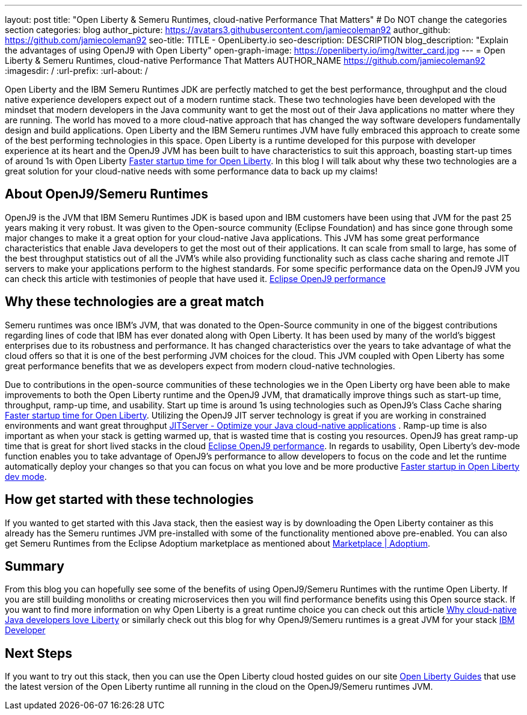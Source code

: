 ---
layout: post
title: "Open Liberty & Semeru Runtimes, cloud-native Performance That Matters"
# Do NOT change the categories section
categories: blog
author_picture: https://avatars3.githubusercontent.com/jamiecoleman92
author_github: https://github.com/jamiecoleman92
seo-title: TITLE - OpenLiberty.io
seo-description: DESCRIPTION
blog_description: "Explain the advantages of using OpenJ9 with Open Liberty"
open-graph-image: https://openliberty.io/img/twitter_card.jpg
---
= Open Liberty & Semeru Runtimes, cloud-native Performance That Matters
AUTHOR_NAME <https://github.com/jamiecoleman92>
:imagesdir: /
:url-prefix:
:url-about: /

Open Liberty and the IBM Semeru Runtimes JDK are perfectly matched to get the best performance, throughput and the cloud native experience developers expect out of a modern runtime stack. These two technologies have been developed with the mindset that modern developers in the Java community want to get the most out of their Java applications no matter where they are running. 
The world has moved to a more cloud-native approach that has changed the way software developers fundamentally design and build applications. Open Liberty and the IBM Semeru runtimes JVM have fully embraced this approach to create some of the best performing technologies in this space. 
Open Liberty is a runtime developed for this purpose with developer experience at its heart and the OpenJ9 JVM has been built to have characteristics to suit this approach, boasting start-up times of around 1s with Open Liberty https://openliberty.io/blog/2019/10/30/faster-startup-open-liberty[Faster startup time for Open Liberty]. In this blog I will talk about why these two technologies are a great solution for your cloud-native needs with some performance data to back up my claims!

## About OpenJ9/Semeru Runtimes
OpenJ9 is the JVM that IBM Semeru Runtimes JDK is based upon and IBM customers have been using that JVM for the past 25 years making it very robust. It was given to the Open-source community (Eclipse Foundation) and has since gone through some major changes to make it a great option for your cloud-native Java applications. This JVM has some great performance characteristics that enable Java developers to get the most out of their applications. It can scale from small to large, has some of the best throughput statistics out of all the JVM’s while also providing functionality such as class cache sharing and remote JIT servers to make your applications perform to the highest standards. For some specific performance data on the OpenJ9 JVM you can check this article with testimonies of people that have used it. https://www.eclipse.org/openj9/performance/[Eclipse OpenJ9 performance]

## Why these technologies are a great match
Semeru runtimes was once IBM’s JVM, that was donated to the Open-Source community in one of the biggest contributions regarding lines of code that IBM has ever donated along with Open Liberty. It has been used by many of the world’s biggest enterprises due to its robustness and performance. It has changed characteristics over the years to take advantage of what the cloud offers so that it is one of the best performing JVM choices for the cloud. This JVM coupled with Open Liberty has some great performance benefits that we as developers expect from modern cloud-native technologies. 

Due to contributions in the open-source communities of these technologies we in the Open Liberty org have been able to make improvements to both the Open Liberty runtime and the OpenJ9 JVM, that dramatically improve things such as start-up time, throughput, ramp-up time, and usability. Start up time is around 1s using technologies such as OpenJ9’s Class Cache sharing https://openliberty.io/blog/2019/10/30/faster-startup-open-liberty.html[Faster startup time for Open Liberty]. Utilizing the OpenJ9 JIT server technology is great if you are working in constrained environments and want great throughput https://developer.ibm.com/articles/jitserver-optimize-your-java-cloud-native-applications/?mhsrc=ibmsearch_a&mhq=jit%20server[JITServer - Optimize your Java cloud-native applications] . Ramp-up time is also important as when your stack is getting warmed up, that is wasted time that is costing you resources. OpenJ9 has great ramp-up time that is great for short lived stacks in the cloud https://www.eclipse.org/openj9/performance/[Eclipse OpenJ9 performance]. In regards to usability, Open Liberty’s dev-mode function enables you to take advantage of OpenJ9’s performance to allow developers to focus on the code and let the runtime automatically deploy your changes so that you can focus on what you love and be more productive https://openliberty.io/blog/2021/04/30/dev-mode-with-aot.html[Faster startup in Open Liberty dev mode].

## How get started with these technologies
If you wanted to get started with this Java stack, then the easiest way is by downloading the Open Liberty container as this already has the Semeru runtimes JVM pre-installed with some of the functionality mentioned above pre-enabled. You can also get Semeru Runtimes from the Eclipse Adoptium marketplace as mentioned about https://adoptium.net/marketplace/[Marketplace | Adoptium].

## Summary
From this blog you can hopefully see some of the benefits of using OpenJ9/Semeru Runtimes with the runtime Open Liberty. If you are still building monoliths or creating microservices then you will find performance benefits using this Open source stack. If you want to find more information on why Open Liberty is a great runtime choice you can check out this article https://developer.ibm.com/articles/why-cloud-native-java-developers-love-liberty/[Why cloud-native Java developers love Liberty] or similarly check out this blog for why OpenJ9/Semeru runtimes is a great JVM for your stack https://developer.ibm.com/blogs/introducing-the-ibm-semeru-runtimes/[IBM Developer]

## Next Steps
If you want to try out this stack, then you can use the Open Liberty cloud hosted guides on our site https://openliberty.io/guides[Open Liberty Guides] that use the latest version of the Open Liberty runtime all running in the cloud on the OpenJ9/Semeru runtimes JVM.
